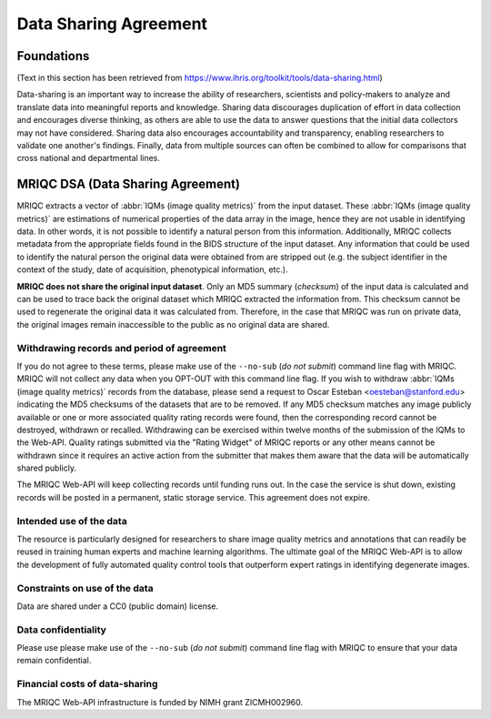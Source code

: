 
.. _dsa:

======================
Data Sharing Agreement
======================

Foundations
-----------

(Text in this section has been retrieved from https://www.ihris.org/toolkit/tools/data-sharing.html)

Data-sharing is an important way to increase the ability of researchers, scientists and policy-makers
to analyze and translate data into meaningful reports and knowledge.
Sharing data discourages duplication of effort in data collection and encourages diverse thinking,
as others are able to use the data to answer questions that the initial data collectors may not
have considered.
Sharing data also encourages accountability and transparency, enabling researchers to validate 
one another's findings.
Finally, data from multiple sources can often be combined to allow for comparisons that cross national
and departmental lines.

MRIQC DSA (Data Sharing Agreement)
----------------------------------

MRIQC extracts a vector of :abbr:`IQMs (image quality metrics)` from the input dataset.
These :abbr:`IQMs (image quality metrics)` are estimations of numerical properties of the
data array in the image, hence they are not usable in identifying data.
In other words, it is not possible to identify a natural person from this information.
Additionally, MRIQC collects metadata from the appropriate fields found in the BIDS 
structure of the input dataset.
Any information that could be used to identify the natural person the original data
were obtained from are stripped out (e.g. the subject identifier in the context of the
study, date of acquisition, phenotypical information, etc.).

**MRIQC does not share the original input dataset**.
Only an MD5 summary (*checksum*) of the input data is calculated and can be used to
trace back the original dataset which MRIQC extracted the information from.
This checksum cannot be used to regenerate the original data it was calculated from.
Therefore, in the case that MRIQC was run on private data, the original images
remain inaccessible to the public as no original data are shared.


Withdrawing records and period of agreement
~~~~~~~~~~~~~~~~~~~~~~~~~~~~~~~~~~~~~~~~~~~

If you do not agree to these terms, please make use of the ``--no-sub`` (*do not submit*)
command line flag with MRIQC.
MRIQC will not collect any data when you OPT-OUT with this command line flag.
If you wish to withdraw :abbr:`IQMs (image quality metrics)` records from the database,
please send a request to Oscar Esteban <oesteban@stanford.edu> indicating the
MD5 checksums of the datasets that are to be removed.
If any MD5 checksum matches any image publicly available or one or more associated
quality rating records were found, then the corresponding record cannot be destroyed,
withdrawn or recalled.
Withdrawing can be exercised within twelve months of the submission of the IQMs to
the Web-API.
Quality ratings submitted via the "Rating Widget" of MRIQC reports or any other
means cannot be withdrawn since it requires an active action from the submitter
that makes them aware that the data will be automatically shared publicly.

The MRIQC Web-API will keep collecting records until funding runs out.
In the case the service is shut down, existing records will be posted in a permanent,
static storage service.
This agreement does not expire.


Intended use of the data
~~~~~~~~~~~~~~~~~~~~~~~~

The resource is particularly designed for researchers to share image quality metrics and
annotations that can readily be reused in training human experts and machine learning
algorithms.
The ultimate goal of the MRIQC Web-API is to allow the development of fully automated
quality control tools that outperform expert ratings in identifying degenerate images.

Constraints on use of the data
~~~~~~~~~~~~~~~~~~~~~~~~~~~~~~

Data are shared under a CC0 (public domain) license.


Data confidentiality
~~~~~~~~~~~~~~~~~~~~

Please use please make use of the ``--no-sub`` (*do not submit*) command line flag with MRIQC
to ensure that your data remain confidential.

Financial costs of data-sharing
~~~~~~~~~~~~~~~~~~~~~~~~~~~~~~~

The MRIQC Web-API infrastructure is funded by NIMH grant ZICMH002960.
